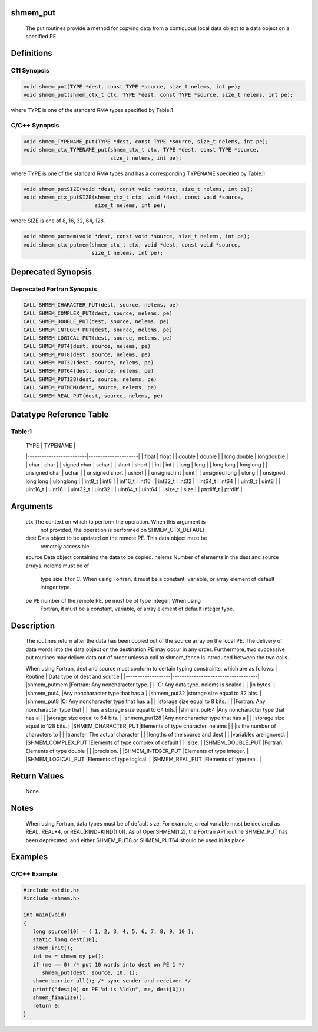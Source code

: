 shmem_put
=========

   The  put routines  provide  a method for copying data from a contiguous local
   data object to a data object on a specified PE.

Definitions
===========

C11 Synopsis
------------

.. code:: bash

   void shmem_put(TYPE *dest, const TYPE *source, size_t nelems, int pe);
   void shmem_put(shmem_ctx_t ctx, TYPE *dest, const TYPE *source, size_t nelems, int pe);

where TYPE is one of the standard RMA types specified by Table:1

C/C++ Synopsis
--------------

.. code:: bash

   void shmem_TYPENAME_put(TYPE *dest, const TYPE *source, size_t nelems, int pe);
   void shmem_ctx_TYPENAME_put(shmem_ctx_t ctx, TYPE *dest, const TYPE *source,
                               size_t nelems, int pe);

where TYPE is one of the standard RMA types and has a corresponding
TYPENAME specified by Table:1

.. code:: bash

   void shmem_putSIZE(void *dest, const void *source, size_t nelems, int pe);
   void shmem_ctx_putSIZE(shmem_ctx_t ctx, void *dest, const void *source,
                          size_t nelems, int pe);

where SIZE is one of 8, 16, 32, 64, 128.

.. code:: bash

   void shmem_putmem(void *dest, const void *source, size_t nelems, int pe);
   void shmem_ctx_putmem(shmem_ctx_t ctx, void *dest, const void *source,
                         size_t nelems, int pe);

Deprecated Synopsis
===================

Deprecated Fortran Synopsis
---------------------------

.. code:: bash

   CALL SHMEM_CHARACTER_PUT(dest, source, nelems, pe)
   CALL SHMEM_COMPLEX_PUT(dest, source, nelems, pe)
   CALL SHMEM_DOUBLE_PUT(dest, source, nelems, pe)
   CALL SHMEM_INTEGER_PUT(dest, source, nelems, pe)
   CALL SHMEM_LOGICAL_PUT(dest, source, nelems, pe)
   CALL SHMEM_PUT4(dest, source, nelems, pe)
   CALL SHMEM_PUT8(dest, source, nelems, pe)
   CALL SHMEM_PUT32(dest, source, nelems, pe)
   CALL SHMEM_PUT64(dest, source, nelems, pe)
   CALL SHMEM_PUT128(dest, source, nelems, pe)
   CALL SHMEM_PUTMEM(dest, source, nelems, pe)
   CALL SHMEM_REAL_PUT(dest, source, nelems, pe)

Datatype Reference Table
========================

Table:1
-------

     |           TYPE          |      TYPENAME       |
     |-------------------------|---------------------|
     |   float                 |     float           |
     |   double                |     double          |
     |   long double           |     longdouble      |
     |   char                  |     char            |
     |   signed char           |     schar           |
     |   short                 |     short           |
     |   int                   |     int             |
     |   long                  |     long            |
     |   long long             |     longlong        |
     |   unsigned char         |     uchar           |
     |   unsigned short        |     ushort          |
     |   unsigned int          |     uint            |
     |   unsigned long         |     ulong           |
     |   unsigned long long    |     ulonglong       |
     |   int8_t                |     int8            |
     |   int16_t               |     int16           |
     |   int32_t               |     int32           |
     |   int64_t               |     int64           |
     |   uint8_t               |     uint8           |
     |   uint16_t              |     uint16          |
     |   uint32_t              |     uint32          |
     |   uint64_t              |     uint64          |
     |   size_t                |     size            |
     |   ptrdiff_t             |     ptrdiff         |

Arguments
=========

   ctx   The context on which to perform the operation. When this argument is
         not provided, the operation is performed on SHMEM_CTX_DEFAULT.
   dest  Data object to be updated on the remote PE. This data object must be
         remotely accessible.
   source  Data object containing the data to be copied.
   nelems  Number of elements in the dest and source arrays. nelems must be of
         type size_t for C. When using Fortran, it must be a constant, variable,
         or array element of default integer type.
   pe    PE number of the remote PE. pe must be of type integer. When using
         Fortran, it must be a constant, variable, or array element of default
         integer type.

Description
===========

   The routines return after the data has been copied out of the source array
   on the local PE.  The delivery of data words into the data object on the
   destination PE may occur in any order.  Furthermore, two successive put
   routines may deliver data out of order unless a call to shmem_fence is
   introduced between the two calls.

   When using Fortran, dest and source must conform to certain typing
   constraints, which are as follows:
   |     Routine       |    Data type of dest and source    |
   |-------------------|------------------------------------|
   |shmem_putmem       |Fortran: Any noncharacter type.     |
   |                   |C: Any data type. nelems is scaled  |
   |                   |in bytes.                           |
   |shmem_put4,        |Any noncharacter type that has a    |
   |shmem_put32        |storage size equal to 32 bits.      |
   |shmem_put8         |C: Any noncharacter type that has a |
   |                   |storage size equal to 8 bits.       |
   |                   |Fortran: Any noncharacter type that |
   |                   |has a storage size equal to 64 bits.|
   |shmem_put64        |Any noncharacter type that has a    |
   |                   |storage size equal to 64 bits.      |
   |shmem_put128       |Any  noncharacter type that has a   |
   |                   |storage size equal to 128 bits.     |
   |SHMEM_CHARACTER_PUT|Elements of type character. nelems  |
   |                   |is the number  of characters to     |
   |                   |transfer. The actual character      |
   |                   |lengths of the source and dest      |
   |                   |variables are ignored.              |
   |SHMEM_COMPLEX_PUT  |Elements of type complex of default |
   |                   |size.                               |
   |SHMEM_DOUBLE_PUT   |Fortran: Elements of type double    |
   |                   |precision.                          |
   |SHMEM_INTEGER_PUT  |Elements of type integer.           |
   |SHMEM_LOGICAL_PUT  |Elements of type logical.           |
   |SHMEM_REAL_PUT     |Elements of type real.              |

Return Values
=============

   None.

Notes
=====

   When using Fortran, data types must be of default size.  For example,
   a real variable must be declared as REAL,  REAL*4,  or REAL(KIND=KIND(1.0)).
   As of OpenSHMEM[1.2], the Fortran API routine SHMEM_PUT has been deprecated,
   and either SHMEM_PUT8 or SHMEM_PUT64 should be used in its place

Examples
========

C/C++ Example
-------------

.. code:: bash

   #include <stdio.h>
   #include <shmem.h>

   int main(void)
   {
      long source[10] = { 1, 2, 3, 4, 5, 6, 7, 8, 9, 10 };
      static long dest[10];
      shmem_init();
      int me = shmem_my_pe();
      if (me == 0) /* put 10 words into dest on PE 1 */
         shmem_put(dest, source, 10, 1);
      shmem_barrier_all(); /* sync sender and receiver */
      printf("dest[0] on PE %d is %ld\n", me, dest[0]);
      shmem_finalize();
      return 0;
   }
